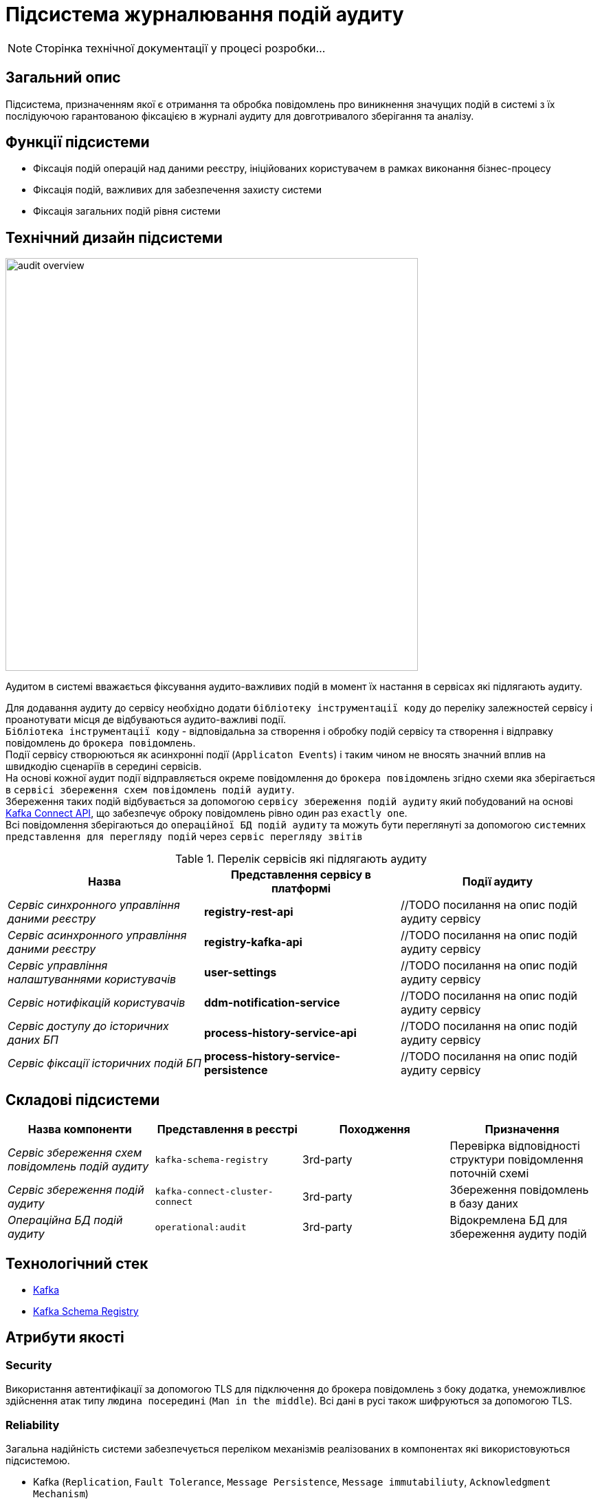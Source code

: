 = Підсистема журналювання подій аудиту

[NOTE]
--
Сторінка технічної документації у процесі розробки...
--

== Загальний опис

Підсистема, призначенням якої є отримання та обробка повідомлень про виникнення значущих подій в системі з їх послідуючою гарантованою фіксацією в журналі аудиту для довготривалого зберігання та аналізу.

== Функції підсистеми

* Фіксація подій операцій над даними реєстру, ініційованих користувачем в рамках виконання бізнес-процесу
* Фіксація подій, важливих для забезпечення захисту системи
* Фіксація загальних подій рівня системи

== Технічний дизайн підсистеми

image::architecture/registry/operational/audit/audit-overview.svg[float="center",align="center",width=600]

Аудитом в системі вважається фіксування аудито-важливих подій в момент їх настання в сервісах які підлягають аудиту.

Для додавання аудиту до сервісу необхідно додати `бібліотеку інструментації коду` до переліку залежностей сервісу і проанотувати місця де відбуваються аудито-важливі події. +
`Бібліотека інструментації коду` - відповідальна за створення і обробку подій сервісу та створення і відправку повідомлень до `брокера повідомлень`. +
Події сервісу створюються як асинхронні події (`Applicaton Events`) і таким чином не вносять значний вплив на швидкодію сценаріїв в середині сервісів. +
На основі кожної аудит події відправляється окреме повідомлення до `брокера повідомлень` згідно схеми яка зберігається в `сервісі збереження схем повідомлень подій аудиту`. +
Збереження таких подій відбувається за допомогою `сервісу збереження подій аудиту` який побудований на основі https://kafka.apache.org/documentation.html#connect[Kafka Connect API], що забезпечує оброку повідомлень рівно один раз `exactly one`. +
Всі повідомлення зберігаються до `операційної БД подій аудиту` та можуть бути переглянуті за допомогою `системних представлення для перегляду подій` через `сервіс перегляду звітів`

.Перелік сервісів які підлягають аудиту
|===
|Назва|Представлення сервісу в платформі |Події аудиту

|_Сервіс синхронного управління даними реєстру_
|*registry-rest-api*
|//TODO посилання на опис подій аудиту сервісу

|_Сервіс асинхронного управління даними реєстру_
|*registry-kafka-api*
|//TODO посилання на опис подій аудиту сервісу

|_Сервіс управління налаштуваннями користувачів_
|*user-settings*
|//TODO посилання на опис подій аудиту сервісу

|_Сервіс нотифікацій користувачів_
|*ddm-notification-service*
|//TODO посилання на опис подій аудиту сервісу

|_Сервіс доступу до історичних даних БП_
|*process-history-service-api*
|//TODO посилання на опис подій аудиту сервісу

|_Сервіс фіксації історичних подій БП_
|*process-history-service-persistence*
|//TODO посилання на опис подій аудиту сервісу
|===


== Складові підсистеми

|===
|Назва компоненти|Представлення в реєстрі|Походження|Призначення

|_Сервіс збереження схем повідомлень подій аудиту_
|`kafka-schema-registry`
|3rd-party
|Перевірка відповідності структури повідомлення поточній схемі

|_Сервіс збереження подій аудиту_
|`kafka-connect-cluster-connect`
|3rd-party
|Збереження повідомлень в базу даних

|_Операційна БД подій аудиту_
|`operational:audit`
|3rd-party
|Відокремлена БД для збереження аудиту подій

|===

== Технологічний стек

* xref:arch:architecture/platform-technologies.adoc#kafka[Kafka]
* xref:arch:architecture/platform-technologies.adoc#kafka-schema-registry[Kafka Schema Registry]

== Атрибути якості

=== Security
Використання автентифікації за допомогою TLS для підключення до брокера повідомлень з боку додатка, унеможливлює здійснення атак типу `людина посередині` (`Man in the middle`).
Всі дані в русі також шифруються за допомогою TLS.

=== Reliability
Загальна надійність системи забезпечується переліком механізмів реалізованих в компонентах які використовуються підсистемою. +

* Kafka (`Replication`, `Fault Tolerance`, `Message Persistence`, `Message immutabiliuty`, `Acknowledgment Mechanism`)
* Crunchy PostgreSQL (`Replication and Failover`, `High Availability`)

=== Scalability
Можливість паралельної обробки повідомлень та відсутність зберігання стану в додатку забезпечує горизонтальне масштабування.